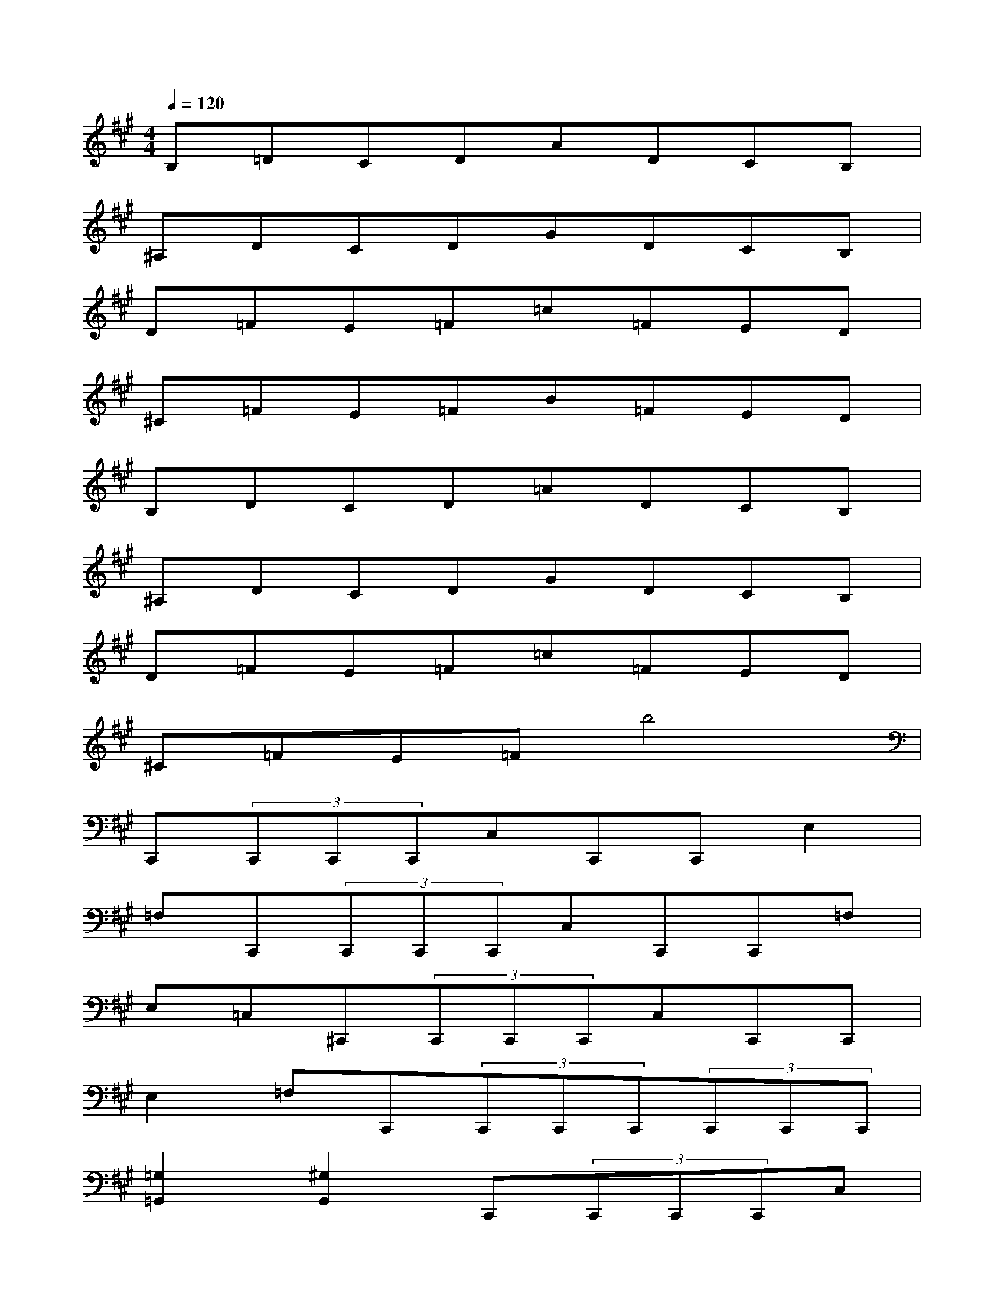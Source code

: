 X:1
T:
M:4/4
L:1/8
Q:1/4=120
K:A%3sharps
V:1
B,=DCDADCB,|
^A,DCDGDCB,|
D=FE=F=c=FED|
^C=FE=FB=FED|
B,DCD=ADCB,|
^A,DCDGDCB,|
D=FE=F=c=FED|
^C=FE=Fb4|
C,,(3C,,C,,C,,C,C,,C,,E,2|
=F,C,,(3C,,C,,C,,C,C,,C,,=F,|
E,=C,^C,,(3C,,C,,C,,C,C,,C,,|
E,2=F,C,,(3C,,C,,C,,(3C,,C,,C,,|
[=G,2=G,,2][^G,2G,,2]C,,(3C,,C,,C,,C,|
C,,C,,E,2=F,C,,(3C,,C,,C,,|
C,C,,C,,=F,E,=C,^C,,C,,/2C,,/2|
x/2C,,/2C,C,,C,,E,2=F,[^F,,B,,,]